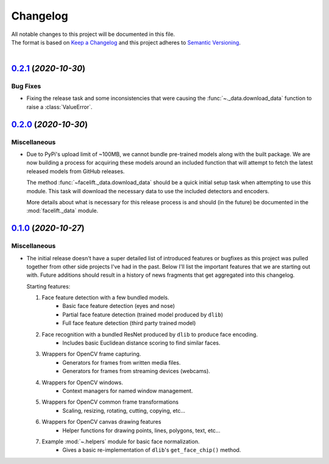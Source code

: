 .. _changelog:

=========
Changelog
=========

| All notable changes to this project will be documented in this file.
| The format is based on `Keep a Changelog <http://keepachangelog.com/en/1.0.0/>`_ and this project adheres to `Semantic Versioning <http://semver.org/spec/v2.0.0.html>`_.
|

.. towncrier release notes start

`0.2.1 <https://github.com/stephen-bunn/facelift/releases/tag/v0.2.1>`_ (*2020-10-30*)
======================================================================================

Bug Fixes
---------

- Fixing the release task and some inconsistencies that were causing the
  :func:`~._data.download_data` function to raise a :class:`ValueError`.


`0.2.0 <https://github.com/stephen-bunn/facelift/releases/tag/v0.2.0>`_ (*2020-10-30*)
======================================================================================

Miscellaneous
-------------

- Due to PyPi's upload limit of ~100MB, we cannot bundle pre-trained models along with the
  built package.
  We are now building a process for acquiring these models around an included function
  that will attempt to fetch the latest released models from GitHub releases.

  The method :func:`~facelift._data.download_data` should be a quick initial setup task
  when attempting to use this module.
  This task will download the necessary data to use the included detectors and encoders.

  More details about what is necessary for this release process is and should (in the
  future) be documented in the :mod:`facelift._data` module.


`0.1.0 <https://github.com/stephen-bunn/facelift/releases/tag/v0.1.0>`_ (*2020-10-27*)
======================================================================================

Miscellaneous
-------------

- The initial release doesn't have a super detailed list of introduced features or
  bugfixes as this project was pulled together from other side projects I've had in the
  past.
  Below I'll list the important features that we are starting out with.
  Future additions should result in a history of news fragments that get aggregated into
  this changelog.

  Starting features:

  1. Face feature detection with a few bundled models.
      * Basic face feature detection (eyes and nose)
      * Partial face feature detection (trained model produced by ``dlib``)
      * Full face feature detection (third party trained model)
  2. Face recognition with a bundled ResNet produced by ``dlib`` to produce face encoding.
      * Includes basic Euclidean distance scoring to find similar faces.
  3. Wrappers for OpenCV frame capturing.
      * Generators for frames from written media files.
      * Generators for frames from streaming devices (webcams).
  4. Wrappers for OpenCV windows.
      * Context managers for named window management.
  5. Wrappers for OpenCV common frame transformations
      * Scaling, resizing, rotating, cutting, copying, etc...
  6. Wrappers for OpenCV canvas drawing features
      * Helper functions for drawing points, lines, polygons, text, etc...
  7. Example :mod:`~.helpers` module for basic face normalization.
      * Gives a basic re-implementation of ``dlib``'s ``get_face_chip()`` method.
